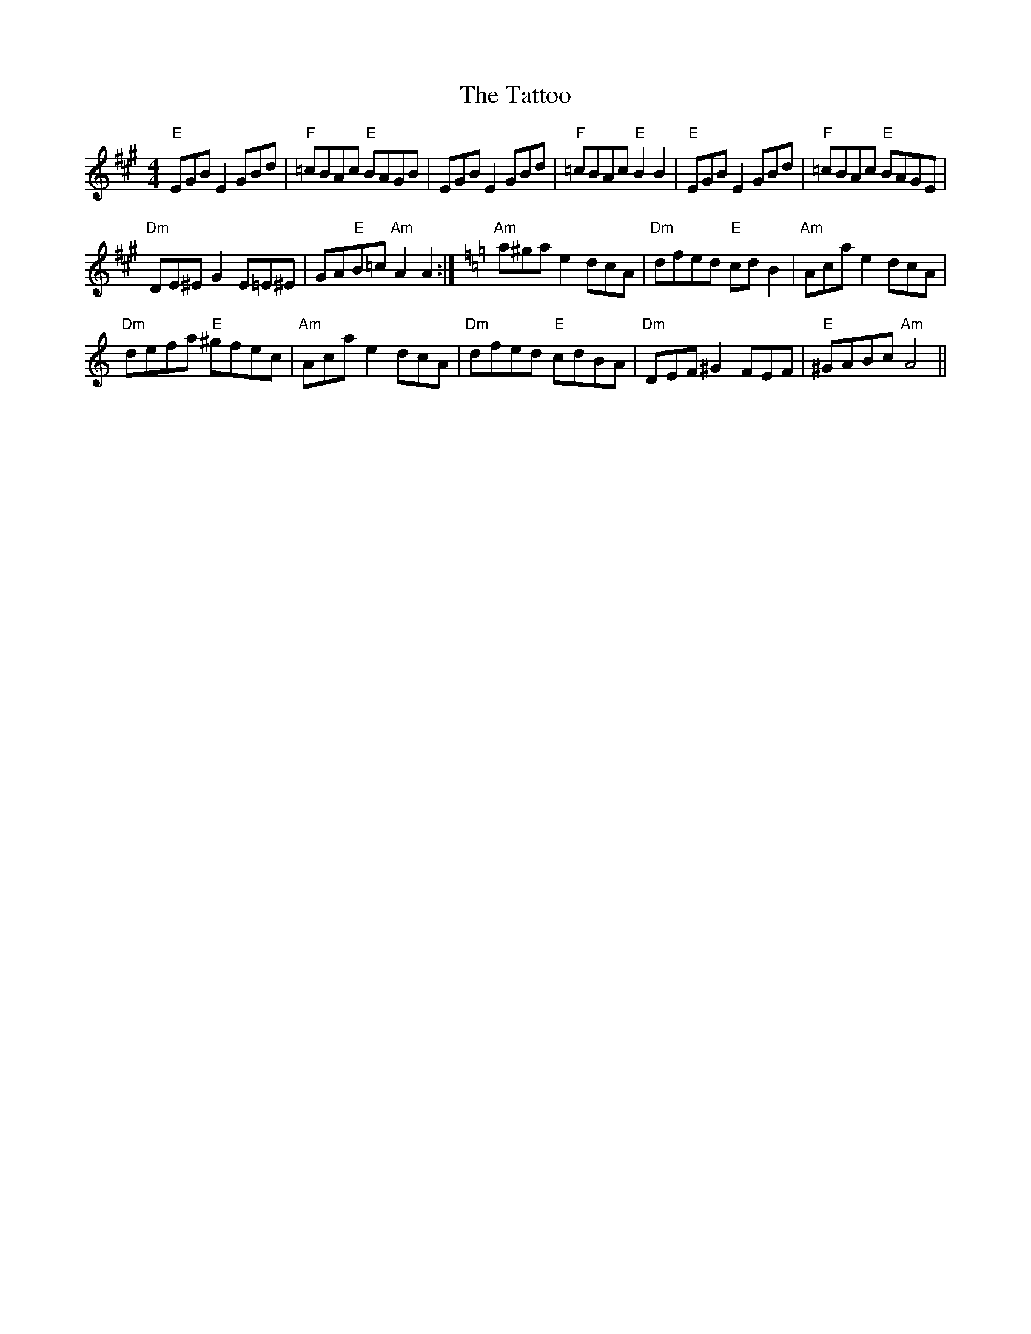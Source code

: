 X:1
T:The Tattoo
L:1/8
M:4/4
I:linebreak $
K:A
V:1 treble 
V:1
"E" EGB E2 GBd |"F" =cBAc"E" BAGB | EGB E2 GBd |"F" =cBAc"E" B2 B2 |"E" EGB E2 GBd | %5
"F" =cBAc"E" BAGE |$"Dm" DE^E G2 E=E^E | GA"E"B=c"Am" A2 A2 :|[K:Amin]"Am" a^ga e2 dcA | %9
"Dm" dfed"E" cd B2 |"Am" Aca e2 dcA |$"Dm" defa"E" ^gfec |"Am" Aca e2 dcA |"Dm" dfed"E" cdBA | %14
"Dm" DEF ^G2 FEF |"E" ^GABc"Am" A4 || %16
